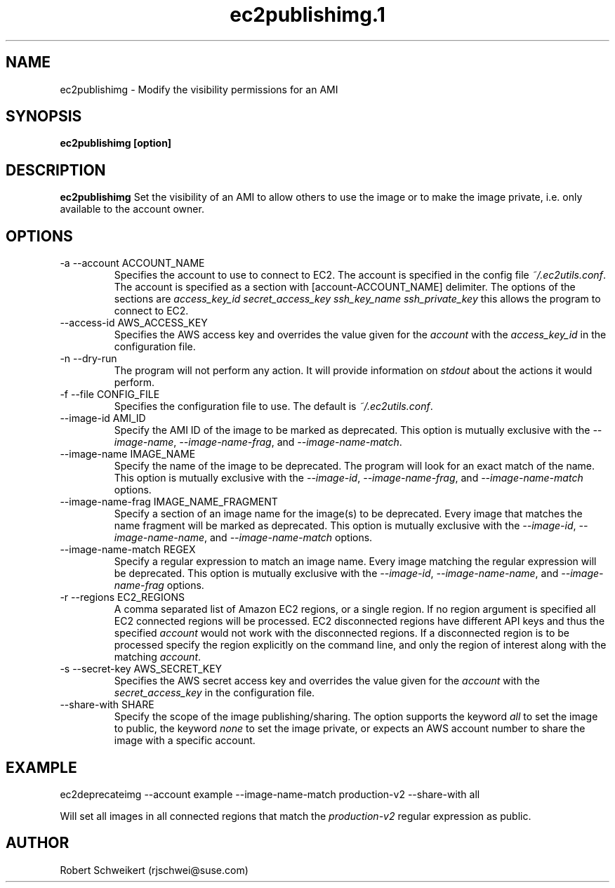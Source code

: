 .\" Process this file with
.\" groff -man -Tascii ec2publishimg.1
.\"
.TH ec2publishimg.1
.SH NAME
ec2publishimg \- Modify the visibility permissions for an AMI
.SH SYNOPSIS
.B ec2publishimg [option]
.SH DESCRIPTION
.B ec2publishimg
Set the visibility of an AMI to allow others to use the image or to make the
image private, i.e. only available to the account owner.
.SH OPTIONS
.IP "-a --account ACCOUNT_NAME"
Specifies the account to use to connect to EC2. The account is specified
in the config file
.IR ~/.ec2utils.conf .
The account is specified as a section with [account-ACCOUNT_NAME] delimiter.
The options of the sections are
.I access_key_id
.I secret_access_key
.I ssh_key_name
.I ssh_private_key
this allows the program to connect to EC2.
.IP "--access-id AWS_ACCESS_KEY"
Specifies the AWS access key and overrides the value given for the
.I account
with the
.I access_key_id
in the configuration file.
.IP "-n --dry-run"
The program will not perform any action. It will provide information on
.I stdout
about the actions it would perform.
.IP "-f --file CONFIG_FILE"
Specifies the configuration file to use. The default is
.IR ~/.ec2utils.conf .
.IP "--image-id AMI_ID"
Specify the AMI ID of the image to be marked as deprecated. This option is
mutually exclusive with the
.IR --image-name ,
.IR --image-name-frag ,
and
.IR --image-name-match .
.IP "--image-name IMAGE_NAME"
Specify the name of the image to be deprecated. The program will look for
an exact match of the name. This option is mutually exclusive with the
.IR --image-id ,
.IR --image-name-frag ,
and
.I --image-name-match
options.
.IP "--image-name-frag IMAGE_NAME_FRAGMENT"
Specify a section of an image name for the image(s) to be deprecated. Every
image that matches the name fragment will be marked as deprecated. This
option is mutually exclusive with the
.IR --image-id ,
.IR --image-name-name ,
and
.I --image-name-match
options.
.IP "--image-name-match REGEX"
Specify a regular expression to match an image name. Every image matching the
regular expression will be deprecated. This option is mutually
exclusive with the
.IR --image-id ,
.IR --image-name-name ,
and
.I --image-name-frag
options.
.IP "-r --regions EC2_REGIONS"
A comma separated list of Amazon EC2 regions, or a single region. If no
region argument is specified all EC2 connected regions will be processed.
EC2 disconnected regions have different API keys and thus the specified
.I account
would not work with the disconnected regions. If a disconnected region is to
be processed specify the region explicitly on the command line, and only the
region of interest along with the matching
.IR account .
.IP "-s --secret-key AWS_SECRET_KEY"
Specifies the AWS secret access key and overrides the value given for the
.I account
with the
.I secret_access_key
in the configuration file.
.IP "--share-with SHARE"
Specify the scope of the image publishing/sharing. The option supports the
keyword
.I all
to set the image to public, the keyword
.I none
to set the image private, or expects an AWS account number to share the image
with a specific account.
.SH EXAMPLE
ec2deprecateimg --account example --image-name-match production-v2 --share-with all

Will set all images in all connected regions that match the 
.I production-v2
regular expression as public.
.SH AUTHOR
Robert Schweikert (rjschwei@suse.com)
